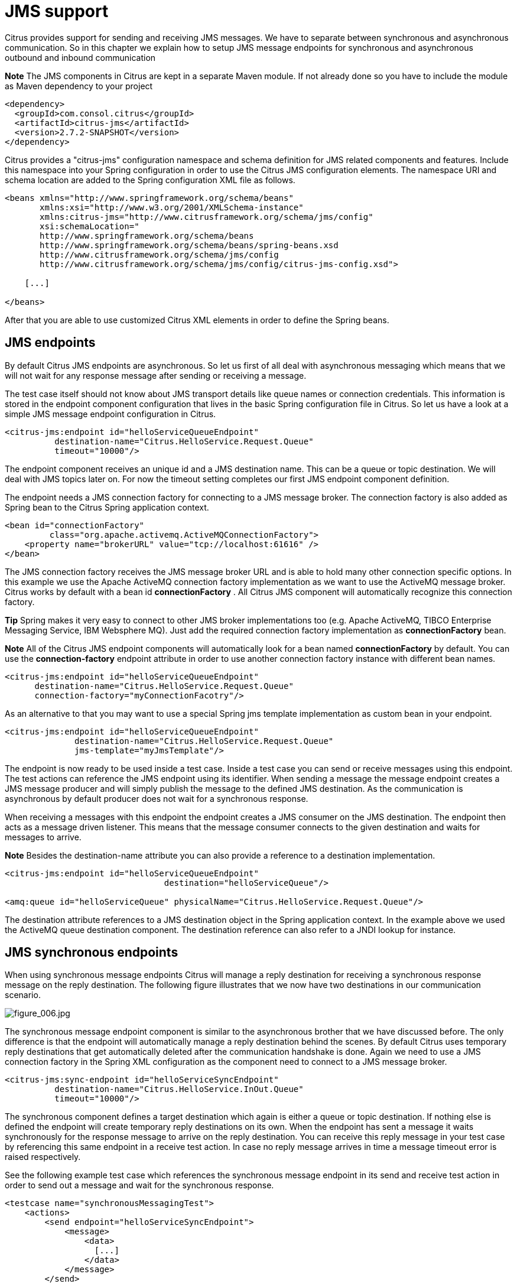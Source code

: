 [[jms-support]]
= JMS support

Citrus provides support for sending and receiving JMS messages. We have to separate between synchronous and asynchronous communication. So in this chapter we explain how to setup JMS message endpoints for synchronous and asynchronous outbound and inbound communication

*Note*
The JMS components in Citrus are kept in a separate Maven module. If not already done so you have to include the module as Maven dependency to your project

[source,xml]
----
<dependency>
  <groupId>com.consol.citrus</groupId>
  <artifactId>citrus-jms</artifactId>
  <version>2.7.2-SNAPSHOT</version>
</dependency>
----

Citrus provides a "citrus-jms" configuration namespace and schema definition for JMS related components and features. Include this namespace into your Spring configuration in order to use the Citrus JMS configuration elements. The namespace URI and schema location are added to the Spring configuration XML file as follows.

[source,xml]
----
<beans xmlns="http://www.springframework.org/schema/beans"
       xmlns:xsi="http://www.w3.org/2001/XMLSchema-instance"
       xmlns:citrus-jms="http://www.citrusframework.org/schema/jms/config"
       xsi:schemaLocation="
       http://www.springframework.org/schema/beans 
       http://www.springframework.org/schema/beans/spring-beans.xsd
       http://www.citrusframework.org/schema/jms/config
       http://www.citrusframework.org/schema/jms/config/citrus-jms-config.xsd">
       
    [...]
    
</beans>
----

After that you are able to use customized Citrus XML elements in order to define the Spring beans.

[[jms-endpoints]]
== JMS endpoints

By default Citrus JMS endpoints are asynchronous. So let us first of all deal with asynchronous messaging which means that we will not wait for any response message after sending or receiving a message.

The test case itself should not know about JMS transport details like queue names or connection credentials. This information is stored in the endpoint component configuration that lives in the basic Spring configuration file in Citrus. So let us have a look at a simple JMS message endpoint configuration in Citrus.

[source,xml]
----
<citrus-jms:endpoint id="helloServiceQueueEndpoint"
          destination-name="Citrus.HelloService.Request.Queue"
          timeout="10000"/>
----

The endpoint component receives an unique id and a JMS destination name. This can be a queue or topic destination. We will deal with JMS topics later on. For now the timeout setting completes our first JMS endpoint component definition.

The endpoint needs a JMS connection factory for connecting to a JMS message broker. The connection factory is also added as Spring bean to the Citrus Spring application context.

[source,xml]
----
<bean id="connectionFactory" 
         class="org.apache.activemq.ActiveMQConnectionFactory">
    <property name="brokerURL" value="tcp://localhost:61616" />
</bean>
----

The JMS connection factory receives the JMS message broker URL and is able to hold many other connection specific options. In this example we use the Apache ActiveMQ connection factory implementation as we want to use the ActiveMQ message broker. Citrus works by default with a bean id *connectionFactory* . All Citrus JMS component will automatically recognize this connection factory.

*Tip*
Spring makes it very easy to connect to other JMS broker implementations too (e.g. Apache ActiveMQ, TIBCO Enterprise Messaging Service, IBM Websphere MQ). Just add the required connection factory implementation as *connectionFactory* bean.

*Note*
All of the Citrus JMS endpoint components will automatically look for a bean named *connectionFactory* by default. You can use the *connection-factory* endpoint attribute in order to use another connection factory instance with different bean names.

[source,xml]
----
<citrus-jms:endpoint id="helloServiceQueueEndpoint"
      destination-name="Citrus.HelloService.Request.Queue"
      connection-factory="myConnectionFacotry"/>
----

As an alternative to that you may want to use a special Spring jms template implementation as custom bean in your endpoint.

[source,xml]
----
<citrus-jms:endpoint id="helloServiceQueueEndpoint"
              destination-name="Citrus.HelloService.Request.Queue"
              jms-template="myJmsTemplate"/>
----

The endpoint is now ready to be used inside a test case. Inside a test case you can send or receive messages using this endpoint. The test actions can reference the JMS endpoint using its identifier. When sending a message the message endpoint creates a JMS message producer and will simply publish the message to the defined JMS destination. As the communication is asynchronous by default producer does not wait for a synchronous response.

When receiving a messages with this endpoint the endpoint creates a JMS consumer on the JMS destination. The endpoint then acts as a message driven listener. This means that the message consumer connects to the given destination and waits for messages to arrive.

*Note*
Besides the destination-name attribute you can also provide a reference to a destination implementation.

[source,xml]
----
<citrus-jms:endpoint id="helloServiceQueueEndpoint"
                                destination="helloServiceQueue"/>

<amq:queue id="helloServiceQueue" physicalName="Citrus.HelloService.Request.Queue"/>
----

The destination attribute references to a JMS destination object in the Spring application context. In the example above we used the ActiveMQ queue destination component. The destination reference can also refer to a JNDI lookup for instance.

[[jms-synchronous-endpoints]]
== JMS synchronous endpoints

When using synchronous message endpoints Citrus will manage a reply destination for receiving a synchronous response message on the reply destination. The following figure illustrates that we now have two destinations in our communication scenario.

image:figure_006.jpg[figure_006.jpg]

The synchronous message endpoint component is similar to the asynchronous brother that we have discussed before. The only difference is that the endpoint will automatically manage a reply destination behind the scenes. By default Citrus uses temporary reply destinations that get automatically deleted after the communication handshake is done. Again we need to use a JMS connection factory in the Spring XML configuration as the component need to connect to a JMS message broker.

[source,xml]
----
<citrus-jms:sync-endpoint id="helloServiceSyncEndpoint"
          destination-name="Citrus.HelloService.InOut.Queue"
          timeout="10000"/>
----

The synchronous component defines a target destination which again is either a queue or topic destination. If nothing else is defined the endpoint will create temporary reply destinations on its own. When the endpoint has sent a message it waits synchronously for the response message to arrive on the reply destination. You can receive this reply message in your test case by referencing this same endpoint in a receive test action. In case no reply message arrives in time a message timeout error is raised respectively.

See the following example test case which references the synchronous message endpoint in its send and receive test action in order to send out a message and wait for the synchronous response.

[source,xml]
----
<testcase name="synchronousMessagingTest">
    <actions>
        <send endpoint="helloServiceSyncEndpoint">
            <message>
                <data>
                  [...]
                </data>
            </message>
        </send>
        
        <receive endpoint="helloServiceSyncEndpoint">
            <message>
                <data>
                  [...]
                </data>
            </message>
        </receive>
    </actions>
</testcase>
----

We initiated the synchronous communication by sending a message on the synchronous endpoint. The second step then receives the synchronous message on the temporary reply destination that was automatically created for us.

If you rather want to define a static reply destination you can do so, too. The static reply destination is not deleted after communication handshake. You may need to work with message selectors then in order to pick the right response message that belongs to a specific communication handshake. You can define a static reply destination on the synchronous endpoint component as follows.

[source,xml]
----
<citrus-jms:sync-endpoint id="helloServiceSyncEndpoint"
          destination-name="Citrus.HelloService.InOut.Queue"
          reply-destination-name="Citrus.HelloService.Reply.Queue"
          timeout="10000"/>
----

Instead of using the *reply-destination-name* feel free to use the destination reference with *reply-destination* attribute. Again you can use a JNDI lookup then to reference a destination object.

*Important*
Be aware of permissions that are mandatory for creating temporary destinations. Citrus tries to create temporary queues on the JMS message broker. Following from that the Citrus JMS user has to have the permission to do so. Be sure that the user has the sufficient rights when using temporary reply destinations.

Up to now we have sent a message and waited for a synchronous response in the next step. Now it is also possible to switch the directions of send and receive actions. Then we have the situation where Citrus receives a JMS message first and then Citrus is in charge of providing a proper synchronous response message to the initial sender.

image:figure_007.jpg[figure_007.jpg]

In this scenario the foreign message producer has stored a dynamic JMS reply queue destination to the JMS header. So Citrus has to send the reply message to this specific reply destination, which is dynamic of course. Fortunately the heavy lift is done with the JMS message endpoint and we do not have to change anything in our configuration. Again we just define a synchronous message endpoint in the application context.

[source,xml]
----
<citrus-jms:sync-endpoint id="helloServiceSyncEndpoint"
      destination-name="Citrus.HelloService.InOut.Queue"
      timeout="10000"/>
----

Now the only thing that changes here is that we first receive a message in our test case on this endpoint. The second step is a send message action that references this same endpoint and we are done. Citrus automatically manages the reply destinations for us.

[source,xml]
----
<testcase name="synchronousMessagingTest">
  <actions>
        <receive endpoint="helloServiceSyncEndpoint">
            <message>
                <data>
                  [...]
                </data>
            </message>
        </receive>

        <send endpoint="helloServiceSyncEndpoint">
            <message>
                <data>
                  [...]
                </data>
            </message>
        </send>
    </actions>
</testcase>
----

[[jms-topics]]
== JMS topics

Up to now we have used JMS queue destinations on our endpoints. Citrus is also able to connect to JMS topic destinations. In contrary to JMS queues which represents the *point-to-point* communication JMS topics use *publish-subscribe* mechanism in order to spread messages over JMS. A JMS topic producer publishes messages to the topic, while the topic accepts multiple message subscriptions and delivers the message to all subscribers.

The Citrus JMS endpoints offer the attribute *'pub-sub-domain'* . Once this attribute is set to *true* Citrus will use JMS topics instead of queue destinations. See the following example where the publish-subscribe attribute is set to true in JMS message endpoint components.

[source,xml]
----
<citrus-jms:endpoint id="helloServiceQueueEndpoint"
            destination="helloServiceQueue"
            pub-sub-domain="true"/>
----

When using JMS topics you will be able to subscribe several test actions to the topic destination and receive a message multiple times as all subscribers will receive the message.

*Important*
It is very important to keep in mind that Citrus does not deal with durable subscribers. This means that messages that were sent in advance to the message subscription are not delivered to the message endpoint. So racing conditions may cause problems when using JMS topic endpoints in Citrus. Be sure to let Citrus subscribe to the topic before messages are sent to it. Otherwise you may loose some messages that were sent in advance to the subscription.

[[jms-message-headers]]
== JMS message headers

The JMS specification defines a set of special message header entries that can go into your JMS message. These JMS headers are stored differently in a JMS message header than other custom header entries do. Therefore these special header values should be set in a special syntax that we discuss in the next paragraphs.

[source,xml]
----
<header>
    <element name="citrus_jms_correlationId" value="${correlationId}"/>
    <element name="citrus_jms_messageId" value="${messageId}"/>
    <element name="citrus_jms_redelivered" value="${redelivered}"/>
    <element name="citrus_jms_timestamp" value="${timestamp}"/>
</header>
----

As you see all JMS specific message headers use the *`citrus_jms_`* prefix. This prefix comes from Spring Integration message header mappers that take care of setting those headers in the JMS message header properly.

Typing of message header entries may also be of interest in order to meet the JMS standards of typed message headers. For instance the following message header is of type double and is therefore transferred via JMS as a double value.

[source,xml]
----
<header>
    <element name="amount" value="19.75" type="double"/>
</header>
----

[[dynamic-destination-names]]
== Dynamic destination names

Usually you set the target destination as property on the JMS endpoint component. In some cases it might be useful to set the target destination in a more dynamic way during the test run. You can do this
by adding a special message header named *citrus_jms_destination_name*. This header is automatically interpreted by the Citrus JMS endpoint and is set as the target destination before a message is sent.

[source,xml]
----
<send endpoint="jmsEndpoint">
    <message>
        ...
    </message>
    <header>
        <element name="citrus_jms_destination_name" value="dynamic.destination.name"/>
    </header>
</send>
----

This action above will send the message to the destination "_dynamic.destination.name_" no matter what default destination is set on the referenced endpoint component named _jmsEndpoint_. The dynamic destination name setting also supports test variables so you
can use variables and functions in the destination name, too.

Another possibility for dynamic JMS destinations is given with the link:#dynamic-endpoint-components[dynamic endpoints].

[[soap-over-jms]]
== SOAP over JMS

When sending SOAP messages you have to deal with proper envelope, body and header construction. In Citrus you can add a special message converter that performs the heavy lift for you. Just add the message converter to the JMS endpoint as shown in the next program listing:

[source,xml]
----
<citrus-jms:endpoint id="helloServiceSoapJmsEndpoint"
        destination-name="Citrus.HelloService.Request.Queue"
        message-converter="soapJmsMessageConverter"/>

<bean id="soapJmsMessageConverter" class="com.consol.citrus.jms.message.SoapJmsMessageConverter"/>
----

With this message converter you can skip the SOAP envelope completely in your test case. You just deal with the message body payload and the header entries. The rest is done by the message converter. So you get proper SOAP messages on the producer and consumer side.